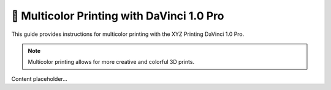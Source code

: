 ====================================
🌈 Multicolor Printing with DaVinci 1.0 Pro
====================================

This guide provides instructions for multicolor printing with the XYZ Printing DaVinci 1.0 Pro.

.. note::

   Multicolor printing allows for more creative and colorful 3D prints.

Content placeholder...
